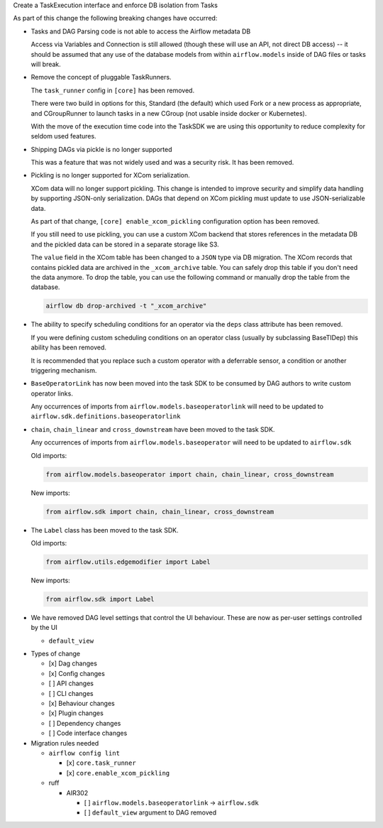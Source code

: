 Create a TaskExecution interface and enforce DB isolation from Tasks

As part of this change the following breaking changes have occurred:

- Tasks and DAG Parsing code is not able to access the Airflow metadata DB

  Access via Variables and Connection is still allowed (though these will use an API, not direct DB access) -- it should be assumed that any use of the database models from within ``airflow.models`` inside of DAG files or tasks will break.

- Remove the concept of pluggable TaskRunners.

  The ``task_runner`` config in ``[core]`` has been removed.

  There were two build in options for this, Standard (the default) which used Fork or a new process as appropriate, and CGroupRunner to launch tasks in a new CGroup (not usable inside docker or Kubernetes).

  With the move of the execution time code into the TaskSDK we are using this opportunity to reduce complexity for seldom used features.

- Shipping DAGs via pickle is no longer supported

  This was a feature that was not widely used and was a security risk. It has been removed.

- Pickling is no longer supported for XCom serialization.

  XCom data will no longer support pickling. This change is intended to improve security and simplify data
  handling by supporting JSON-only serialization. DAGs that depend on XCom pickling must update to use JSON-serializable data.

  As part of that change, ``[core] enable_xcom_pickling`` configuration option has been removed.

  If you still need to use pickling, you can use a custom XCom backend that stores references in the metadata DB and
  the pickled data can be stored in a separate storage like S3.

  The ``value`` field in the XCom table has been changed to a ``JSON`` type via DB migration. The XCom records that
  contains pickled data are archived in the ``_xcom_archive`` table. You can safely drop this table if you don't need
  the data anymore. To drop the table, you can use the following command or manually drop the table from the database.

  .. code-block:: bash

      airflow db drop-archived -t "_xcom_archive"

- The ability to specify scheduling conditions for an operator via the ``deps`` class attribute has been removed.

  If you were defining custom scheduling conditions on an operator class (usually by subclassing BaseTIDep) this ability has been removed.

  It is recommended that you replace such a custom operator with a deferrable sensor, a condition or another triggering mechanism.

- ``BaseOperatorLink`` has now been moved into the task SDK to be consumed by DAG authors to write custom operator links.

  Any occurrences of imports from ``airflow.models.baseoperatorlink`` will need to be updated to ``airflow.sdk.definitions.baseoperatorlink``

- ``chain``, ``chain_linear`` and ``cross_downstream`` have been moved to the task SDK.

  Any occurrences of imports from ``airflow.models.baseoperator`` will need to be updated to ``airflow.sdk``

  Old imports:

  .. code-block:: python

      from airflow.models.baseoperator import chain, chain_linear, cross_downstream

  New imports:

  .. code-block:: python

      from airflow.sdk import chain, chain_linear, cross_downstream

- The ``Label`` class has been moved to the task SDK.

  Old imports:

  .. code-block:: python

      from airflow.utils.edgemodifier import Label

  New imports:

  .. code-block:: python

      from airflow.sdk import Label

- We have removed DAG level settings that control the UI behaviour.
  These are now as per-user settings controlled by the UI

  - ``default_view``

* Types of change

  * [x] Dag changes
  * [x] Config changes
  * [ ] API changes
  * [ ] CLI changes
  * [x] Behaviour changes
  * [x] Plugin changes
  * [ ] Dependency changes
  * [ ] Code interface changes

* Migration rules needed

  * ``airflow config lint``

    * [x] ``core.task_runner``
    * [x] ``core.enable_xcom_pickling``

  * ruff

    * AIR302

      * [ ] ``airflow.models.baseoperatorlink`` → ``airflow.sdk``
      * [ ] ``default_view`` argument to DAG removed
